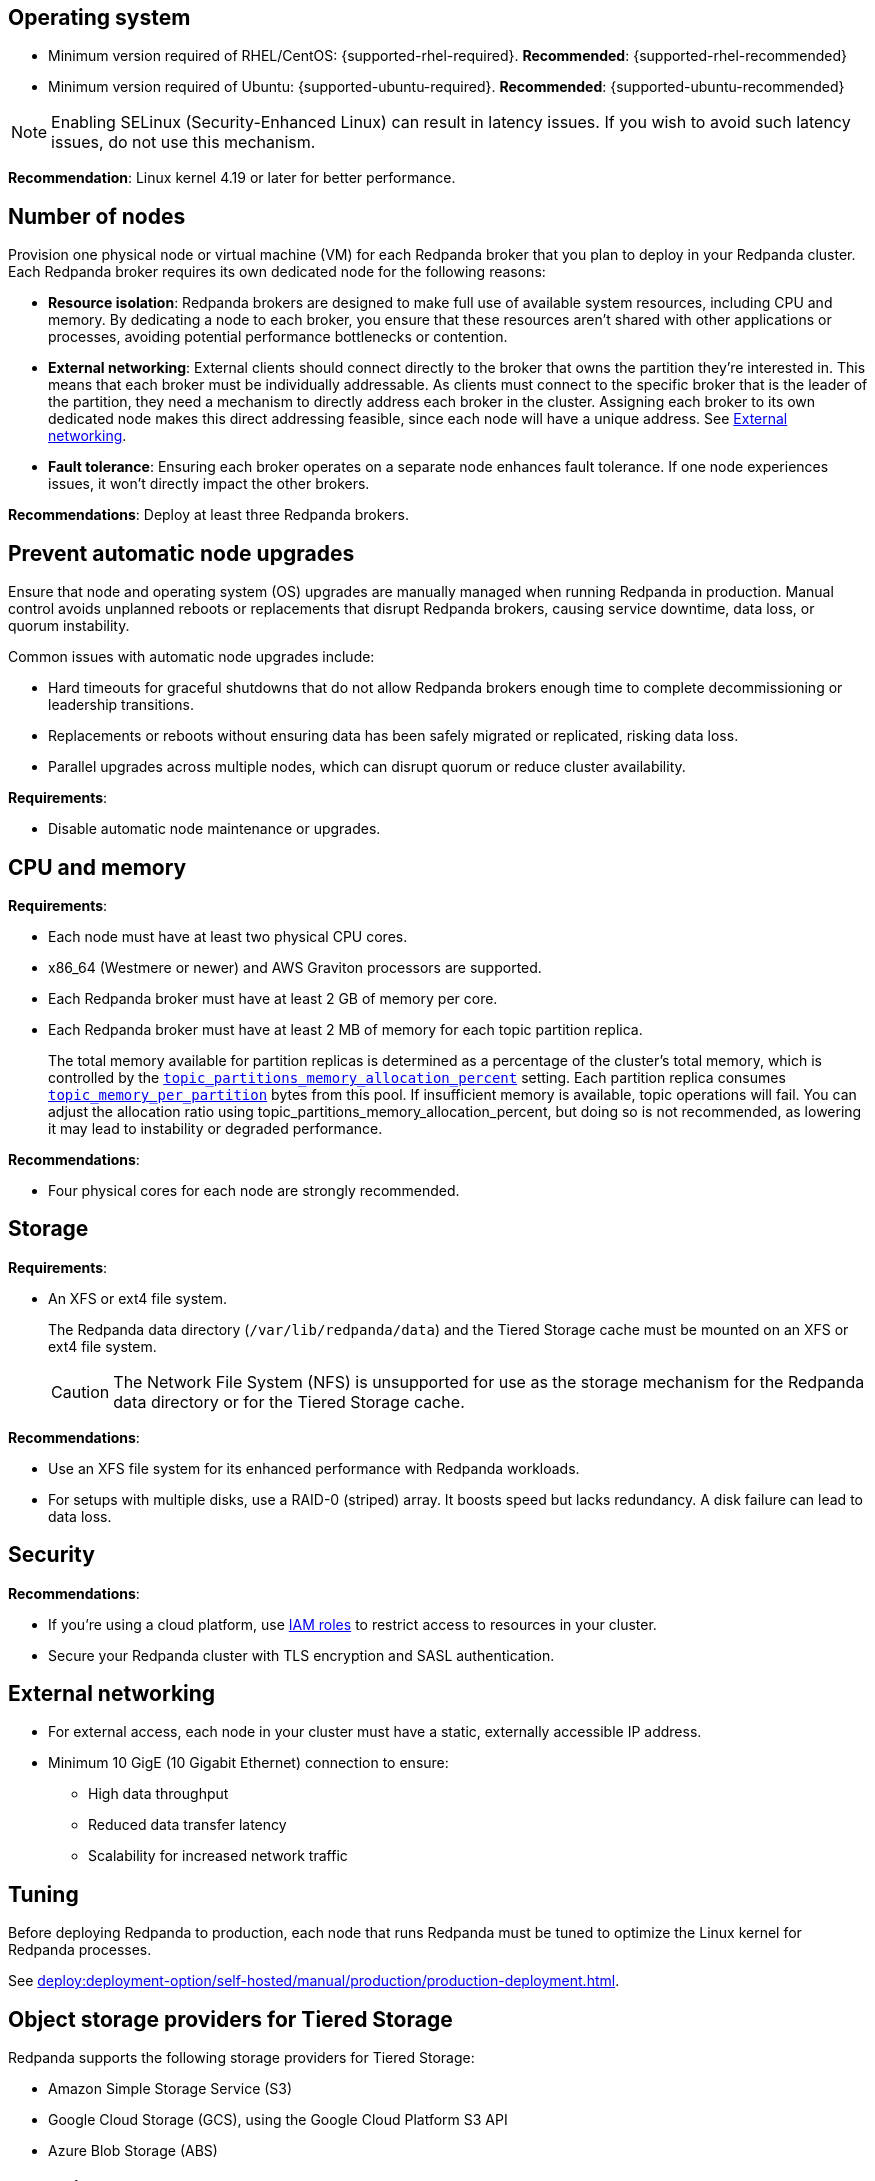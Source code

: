:node: node
ifdef::env-kubernetes[]
:node: worker node
endif::[]

== Operating system

- Minimum version required of RHEL/CentOS: {supported-rhel-required}. *Recommended*: {supported-rhel-recommended}

- Minimum version required of Ubuntu: {supported-ubuntu-required}. *Recommended*: {supported-ubuntu-recommended}

NOTE: Enabling SELinux (Security-Enhanced Linux) can result in latency issues. If you wish to avoid such latency issues, do not use this mechanism.

*Recommendation*: Linux kernel 4.19 or later for better performance.

ifdef::env-kubernetes[]
== Kubernetes version

Minimum required Kubernetes version: {supported-kubernetes-version}

Make sure to do the following:

. https://kubernetes.io/docs/tasks/tools/[Install kubectl^].
. https://kubernetes.io/docs/concepts/configuration/organize-cluster-access-kubeconfig/[Configure the `kubeconfig` file for your cluster^].

== Helm version

Minimum required Helm version: {supported-helm-version}

https://helm.sh/docs/intro/install/[Install Helm^].
endif::[]

[[number-of-workers]]
== Number of nodes

Provision one physical node or virtual machine (VM) for each Redpanda broker that you plan to deploy in your Redpanda cluster.
Each Redpanda broker requires its own dedicated node for the following reasons:

- *Resource isolation*: Redpanda brokers are designed to make full use of available system resources, including CPU and memory. By dedicating a node to each broker, you ensure that these resources aren't shared with other applications or processes, avoiding potential performance bottlenecks or contention.
- *External networking*: External clients should connect directly to the broker that owns the partition they're interested in. This means that each broker must be individually addressable. As clients must connect to the specific broker that is the leader of the partition, they need a mechanism to directly address each broker in the cluster. Assigning each broker to its own dedicated node makes this direct addressing feasible, since each node will have a unique address. See <<External networking>>.
- *Fault tolerance*: Ensuring each broker operates on a separate node enhances fault tolerance. If one node experiences issues, it won't directly impact the other brokers.

ifdef::env-kubernetes[]
NOTE: The Redpanda Helm chart configures xref:reference:k-redpanda-helm-spec.adoc#statefulset-podantiaffinity[`podAntiAffinity` rules] to make sure that each Redpanda broker runs on its own node.


*Recommendations*: xref:./kubernetes-deploy.adoc#pod-replicas[Deploy at least three Pod replicas].
endif::[]

ifndef::env-kubernetes[]
*Recommendations*: Deploy at least three Redpanda brokers.
endif::[]

[[node-updates]]
== Prevent automatic node upgrades

Ensure that node and operating system (OS) upgrades are manually managed when running Redpanda in production. Manual control avoids unplanned reboots or replacements that disrupt Redpanda brokers, causing service downtime, data loss, or quorum instability.

Common issues with automatic node upgrades include:

- Hard timeouts for graceful shutdowns that do not allow Redpanda brokers enough time to complete decommissioning or leadership transitions.
- Replacements or reboots without ensuring data has been safely migrated or replicated, risking data loss.
- Parallel upgrades across multiple nodes, which can disrupt quorum or reduce cluster availability.

*Requirements*:

- Disable automatic node maintenance or upgrades.
ifdef::env-kubernetes[]
To prevent managed Kubernetes services from automatically rebooting or upgrading nodes:
** **Azure AKS**: https://learn.microsoft.com/en-us/azure/aks/auto-upgrade-node-os-image[Set the OS upgrade channel to `None`^].
** **Google GKE**: https://cloud.google.com/kubernetes-engine/docs/how-to/node-auto-upgrades[Disable GKE auto-upgrades for node pools^].
** **Amazon EKS**: https://docs.aws.amazon.com/eks/latest/userguide/automode.html[Disable EKS node auto-upgrades^].

See also: xref:upgrade:k-upgrade-kubernetes.adoc[How to manually manage node upgrades].
endif::[]

== CPU and memory

*Requirements*:

- Each node must have at least two physical CPU cores.
- x86_64 (Westmere or newer) and AWS Graviton processors are supported.
ifdef::env-kubernetes[]
- Each Redpanda Pod requires at least 2 GiB of memory per core.
+
** Request a minimum of 2.22 GiB per core to meet Redpanda's memory allocation strategy.
+
See xref:manage:kubernetes/k-manage-resources.adoc[] for detailed guidance and examples.
endif::[]

- Each Redpanda broker must have at least 2 GB of memory per core.

- Each Redpanda broker must have at least 2 MB of memory for each topic partition replica.
+
The total memory available for partition replicas is determined as a percentage of the cluster's total memory, which is controlled by the xref:reference:tunable-properties.adoc#topic_partitions_memory_allocation_percent[`topic_partitions_memory_allocation_percent`] setting. Each partition replica consumes xref:reference:tunable-properties.adoc#topic_memory_per_partition[`topic_memory_per_partition`] bytes from this pool. If insufficient memory is available, topic operations will fail. You can adjust the allocation ratio using topic_partitions_memory_allocation_percent, but doing so is not recommended, as lowering it may lead to instability or degraded performance.

*Recommendations*:

- Four physical cores for each node are strongly recommended.

ifdef::env-kubernetes[]
== Pod resource configuration

To ensure stable performance and predictable scheduling in Kubernetes, configure Redpanda Pods with appropriate CPU and memory requests and limits:

* Set `resources.requests.memory` and `resources.limits.memory` to the same value.
** Request at least 2.22 GiB of memory per core to meet Redpanda's heap and overhead requirements.
* Set `resources.cpu.cores` to an even integer (for example, `4`, `6`, or `8`) to align with the Kubernetes static CPU manager policy.
* Match CPU and memory resource settings for all containers in the Pod, including init containers and sidecars, to receive the `Guaranteed` QoS class.
* Enable memory locking with the `--lock-memory` flag to prevent paging and improve performance.

This configuration:

* Grants Redpanda exclusive access to CPU cores and memory
* Reduces the risk of throttling, eviction, and OOM kills
* Provides predictable and isolated runtime performance

See xref:manage:kubernetes/k-manage-resources.adoc[Manage Pod Resources in Kubernetes] for configuration examples using both Helm and the Redpanda Operator.
endif::[]

== Storage

*Requirements*:

- An XFS or ext4 file system.
+
The Redpanda data directory (`/var/lib/redpanda/data`) and the Tiered Storage cache must be mounted on an XFS or ext4 file system.
ifdef::env-kubernetes[]
+
For information about supported volume types for different data in Redpanda, see xref:manage:kubernetes/storage/k-volume-types.adoc[].
endif::[]
+
CAUTION: The Network File System (NFS) is unsupported for use as the storage mechanism for the Redpanda data directory or for the Tiered Storage cache.

ifdef::env-kubernetes[- A default StorageClass that can provision PersistentVolumes with at least 20Gi of storage.]

*Recommendations*:

- Use an XFS file system for its enhanced performance with Redpanda workloads.

- For setups with multiple disks, use a RAID-0 (striped) array. It boosts speed but lacks redundancy. A disk failure can lead to data loss.
ifdef::env-kubernetes[]
- xref:./kubernetes-deploy.adoc#storage[Use local PersistentVolumes backed by NVMe disks].
endif::[]

== Security

*Recommendations*:

- If you're using a cloud platform, use xref:manage:security/iam-roles.adoc[IAM roles] to restrict access to resources in your cluster.

- Secure your Redpanda cluster with TLS encryption and SASL authentication.

== External networking

- For external access, each node in your cluster must have a static, externally accessible IP address.

- Minimum 10 GigE (10 Gigabit Ethernet) connection to ensure:

* High data throughput
* Reduced data transfer latency
* Scalability for increased network traffic

ifdef::env-kubernetes[]
*Recommendations*: xref:deploy:deployment-option/self-hosted/kubernetes/kubernetes-deploy.adoc#external-access[Use a NodePort Service for external access].
endif::[]

== Tuning

Before deploying Redpanda to production, each node that runs Redpanda must be tuned to optimize the Linux kernel for Redpanda processes.

ifdef::env-kubernetes[]
See xref:deploy:deployment-option/self-hosted/kubernetes/k-tune-workers.adoc[].
endif::[]
ifndef::env-kubernetes[]
See xref:deploy:deployment-option/self-hosted/manual/production/production-deployment.adoc[].
endif::[]

== Object storage providers for Tiered Storage

Redpanda supports the following storage providers for Tiered Storage:

- Amazon Simple Storage Service (S3)
- Google Cloud Storage (GCS), using the Google Cloud Platform S3 API
- Azure Blob Storage (ABS)

== Cloud instance types

*Recommendations*:

- Use a cloud instance type that supports locally attached NVMe devices with an XFS file system. NVMe devices offer high I/O operations per second (IOPS) and minimal latency, while XFS offers enhanced performance with Redpanda workloads.

=== Amazon

ifdef::env-kubernetes[EKS defaults to the ext4 file system. Use XFS instead where possible.]

- General purpose: General-purpose instances provide a balance of compute, memory, and networking resources, and they can be used for a variety of diverse workloads.
+
[.two-column]
** https://aws.amazon.com/ec2/instance-types/m5/[M5d^]
** https://aws.amazon.com/ec2/instance-types/m5/[M5ad^]
** https://aws.amazon.com/ec2/instance-types/m5/[M5dn^]
** https://aws.amazon.com/ec2/instance-types/m6g/[M6gd^]
** https://aws.amazon.com/ec2/instance-types/m7g/[M7gd^]

- Memory optimized: Memory-optimized instances are designed to deliver fast performance for workloads that process large data sets in memory.
+
[.two-column]
** https://aws.amazon.com/ec2/instance-types/r5/[R5ad^]
** https://aws.amazon.com/ec2/instance-types/r5/[R5d^]
** https://aws.amazon.com/ec2/instance-types/r5/[R5dn^]
** https://aws.amazon.com/ec2/instance-types/r6g/[R6gd^]
** https://aws.amazon.com/ec2/instance-types/r6i/[R6id^]
** https://aws.amazon.com/ec2/instance-types/r6i/[R6idn^]
** https://aws.amazon.com/ec2/instance-types/r7g/[R7gd^]
** https://aws.amazon.com/ec2/instance-types/x2/[X2gd^]
** https://aws.amazon.com/ec2/instance-types/x2i/[X2idn^]
** https://aws.amazon.com/ec2/instance-types/x2i/[X2iedn^]
** https://aws.amazon.com/ec2/instance-types/z1d/[z1d^]

- Storage optimized: Storage-optimized instances are designed for workloads that require high, sequential read and write access to very large data sets on local storage. They are optimized to deliver tens of thousands of low-latency, random IOPS to applications.

** https://aws.amazon.com/ec2/instance-types/i4g/[I4g, Is4gen, Im4gn^]
** https://aws.amazon.com/ec2/instance-types/i4i/[I4i^]
** https://aws.amazon.com/ec2/instance-types/i3/[I3^]
** https://aws.amazon.com/ec2/instance-types/i3en/[I3en^]

- Compute optimized: Compute-optimized instances deliver cost-effective high performance at a low price per compute ratio for running advanced compute-intensive workloads.

** https://aws.amazon.com/ec2/instance-types/c5/[C5d^]
** https://aws.amazon.com/ec2/instance-types/c5/[C5ad^]

=== Azure

ifdef::env-kubernetes[AKS often defaults to the ext4 file system. Use XFS instead where possible.]

- General purpose: General purpose VM sizes provide balanced CPU-to-memory ratio. Ideal for testing and development, small to medium databases, and low to medium traffic web servers.	

** https://learn.microsoft.com/en-us/azure/virtual-machines/sizes/general-purpose/ddv5-series?tabs=sizebasic[Standard_D2d_v5^]
** https://learn.microsoft.com/en-us/azure/virtual-machines/sizes/general-purpose/ddv5-series?tabs=sizebasic[Standard_D4d_v5^]	
** https://learn.microsoft.com/en-us/azure/virtual-machines/sizes/general-purpose/ddv5-series?tabs=sizebasic[Standard_D32d_v5^]	

=== Google

ifdef::env-kubernetes[GKE often defaults to the ext4 file system. Use XFS instead where possible.]

- General purpose: The general-purpose machine family has the best price-performance with the most flexible vCPU to memory ratios, and provides features that target most standard and cloud-native workloads.

** https://cloud.google.com/compute/docs/general-purpose-machines#c3-with-local-ssd[C3 machine series with local SSD^]
** https://cloud.google.com/compute/docs/general-purpose-machines#n2_series[N2 machine series^]
** https://cloud.google.com/compute/docs/general-purpose-machines#n2d_machines[N2D machine series^]

- Memory optimized: The memory-optimized machine family provides the most compute and memory resources of any Compute Engine machine family offering. They are ideal for workloads that require higher memory-to-vCPU ratios than the high-memory machine types in the general-purpose N1 machine series.

** https://cloud.google.com/compute/docs/memory-optimized-machines#m3_series[M3 machine series^]

- Compute optimized: Compute-optimized VM instances are ideal for compute-intensive and high-performance computing (HPC) workloads.

** https://cloud.google.com/compute/docs/compute-optimized-machines#c2d_series[C2D machine series^]
** https://cloud.google.com/compute/docs/compute-optimized-machines#c2_machine_types[C2 machine series^]
